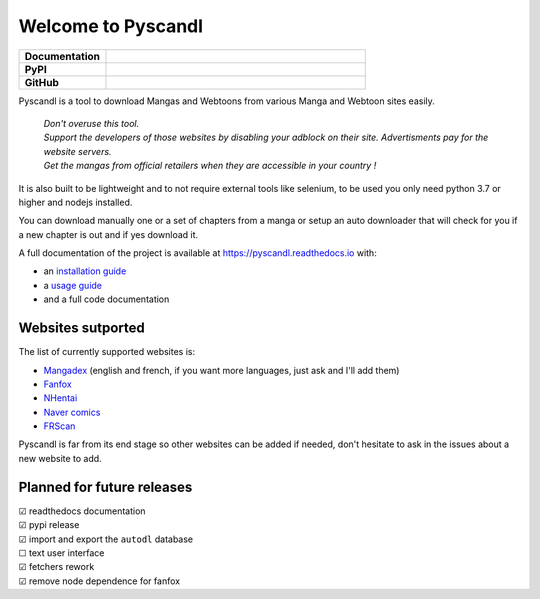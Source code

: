.. unicode definitions

.. |check| unicode:: U+2611 .. checked box
.. |uncheck| unicode:: U+2610 .. unchecked box

.. badges
.. |doc_status| image:: https://readthedocs.org/projects/pyscandl/badge/?version=latest
    :target: https://pyscandl.readthedocs.io/en/latest/?badge=latest
    :alt: Documentation Status
.. |pypi_version| image:: https://img.shields.io/pypi/v/pyscandl
    :target: https://pypi.org/project/pyscandl/
    :alt: Latest PyPI version
.. |wheel| image:: https://img.shields.io/pypi/wheel/pyscandl
   :alt: PyPI - Wheel
.. |nb_gh_commits| image:: https://img.shields.io/github/commits-since/Ara0n/pyscandl/latest
    :alt: GitHub commits since latest release (by SemVer)
.. |release_date| image:: https://img.shields.io/github/release-date/Ara0n/pyscandl
    :alt: Release Date
.. |nb_issues| image:: https://img.shields.io/github/issues/Ara0n/pyscandl
   :target:  https://github.com/Ara0n/pyscandl/issues
   :alt: GitHub issues
.. |source_code| image:: https://img.shields.io/badge/Source-GitHub-success
   :target: https://github.com/Ara0n/pyscandl
   :alt: GitHub source code
.. |license| image:: https://img.shields.io/github/license/Ara0n/pyscandl
    :alt: software license

Welcome to Pyscandl
*******************

.. csv-table::
    :stub-columns: 1
    :widths: 10, 30

    "Documentation", |doc_status|
    "PyPI", |pypi_version| |wheel| |release_date|
    "GitHub", |nb_gh_commits| |nb_issues| |license| |source_code|

Pyscandl is a tool to download Mangas and Webtoons from various Manga and Webtoon sites easily.

    | *Don't overuse this tool.*
    | *Support the developers of those websites by disabling your adblock on their site. Advertisments pay for the website servers.*
    | *Get the mangas from official retailers when they are accessible in your country !*

It is also built to be lightweight and to not require external tools like selenium, to be used you only need python 3.7 or higher and nodejs installed.

You can download manually one or a set of chapters from a manga or setup an auto downloader that will check for you if a new chapter is out and if yes download it.

A full documentation of the project is available at https://pyscandl.readthedocs.io with:

* an `installation guide <https://pyscandl.readthedocs.io/en/latest/pages/installation.html>`_
* a `usage guide <https://pyscandl.readthedocs.io/en/latest/pages/usage.html>`_
* and a full code documentation


Websites sutported
==================

The list of currently supported websites is:

* `Mangadex <https://mangadex.org>`_ (english and french, if you want more languages, just ask and I'll add them)
* `Fanfox <https://fanfox.net>`_
* `NHentai <https://nhentai.net>`_
* `Naver comics <https://comic.naver.com>`_
* `FRScan <https://www.frscan.me/>`_

Pyscandl is far from its end stage so other websites can be added if needed, don't hesitate to ask in the issues about a new website to add.

Planned for future releases
===========================

| |check| readthedocs documentation
| |check| pypi release
| |check| import and export the ``autodl`` database
| |uncheck| text user interface
| |check| fetchers rework
| |check| remove node dependence for fanfox
